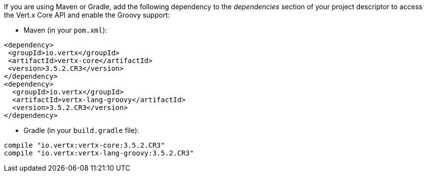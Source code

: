 If you are using Maven or Gradle, add the following dependency to the _dependencies_ section of your
project descriptor to access the Vert.x Core API and enable the Groovy support:

* Maven (in your `pom.xml`):

[source,xml,subs="+attributes"]
----
<dependency>
 <groupId>io.vertx</groupId>
 <artifactId>vertx-core</artifactId>
 <version>3.5.2.CR3</version>
</dependency>
<dependency>
  <groupId>io.vertx</groupId>
  <artifactId>vertx-lang-groovy</artifactId>
  <version>3.5.2.CR3</version>
</dependency>
----

* Gradle (in your `build.gradle` file):

[source,groovy,subs="+attributes"]
----
compile "io.vertx:vertx-core:3.5.2.CR3"
compile "io.vertx:vertx-lang-groovy:3.5.2.CR3"
----